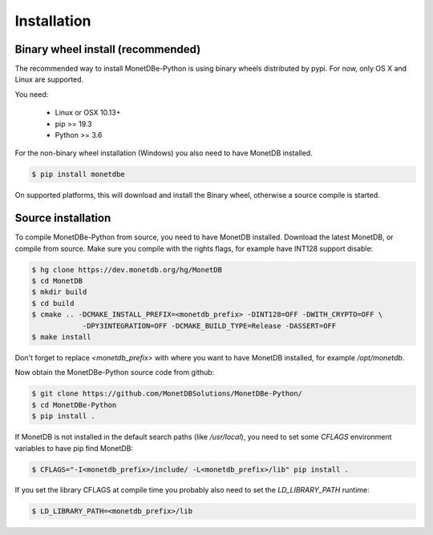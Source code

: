============
Installation
============

Binary wheel install (recommended)
==================================

The recommended way to install MonetDBe-Python is using binary wheels distributed by pypi. For now, only OS X and Linux
are supported.

You need:

 * Linux or OSX 10.13+
 * pip >= 19.3
 * Python >= 3.6

For the non-binary wheel installation (Windows) you also need to have MonetDB installed.

.. code-block::

    $ pip install monetdbe


On supported platforms, this will download and install the Binary wheel, otherwise a source compile is started.

Source installation
===================

To compile MonetDBe-Python from source, you need to have MonetDB installed. Download the latest MonetDB, or compile
from source. Make sure you compile with the rights flags, for example have INT128 support disable:

.. code-block::

    $ hg clone https://dev.monetdb.org/hg/MonetDB
    $ cd MonetDB
    $ mkdir build
    $ cd build
    $ cmake .. -DCMAKE_INSTALL_PREFIX=<monetdb_prefix> -DINT128=OFF -DWITH_CRYPTO=OFF \
                -DPY3INTEGRATION=OFF -DCMAKE_BUILD_TYPE=Release -DASSERT=OFF
    $ make install


Don't forget to replace `<monetdb_prefix>` with where you want to have MonetDB installed, for example `/opt/monetdb`.

Now obtain the MonetDBe-Python source code from github:

.. code-block::

    $ git clone https://github.com/MonetDBSolutions/MonetDBe-Python/
    $ cd MonetDBe-Python
    $ pip install .


If MonetDB is not installed in the default search paths (like `/usr/local`), you need to set some `CFLAGS` environment
variables to have pip find MonetDB:

.. code-block::

    $ CFLAGS="-I<monetdb_prefix>/include/ -L<monetdb_prefix>/lib" pip install .

If you set the library CFLAGS at compile time you probably also need to set the `LD_LIBRARY_PATH` runtime:

.. code-block::

    $ LD_LIBRARY_PATH=<monetdb_prefix>/lib

